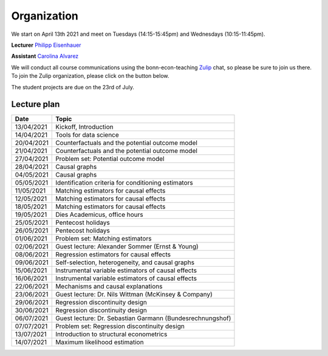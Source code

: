 ############
Organization
############

We start on April 13th 2021 and meet on Tuesdays (14:15-15:45pm) and Wednesdays (10:15-11:45pm).

**Lecturer** `Philipp Eisenhauer <https://peisenha.github.io>`_

**Assistant** `Carolina Alvarez <https://github.com/carolinalvarez>`_

We will conduct all course communications using the bonn-econ-teaching `Zulip <https://zulip.com/>`_ chat, so please be sure to join us there. To join the Zulip organization, please click on the button below.

.. image:: https://img.shields.io/badge/zulip-join_chat-brightgreen.svg
  :target: https://bonn-econ-teaching.zulipchat.com/join/3kmoufznfbqwmdprplbllb4l

The student projects are due on the 23rd of July.

Lecture plan
""""""""""""

+------------+-----------------------------------------------------------------------------------------------------------+
| **Date**   | **Topic**                                                                                                 |
+============+===========================================================================================================+
| 13/04/2021 | Kickoff, Introduction                                                                                     |
+------------+-----------------------------------------------------------------------------------------------------------+
| 14/04/2021 | Tools for data science                                                                                    |
+------------+-----------------------------------------------------------------------------------------------------------+
| 20/04/2021 | Counterfactuals and the potential outcome model                                                           |
+------------+-----------------------------------------------------------------------------------------------------------+
| 21/04/2021 | Counterfactuals and the potential outcome model                                                           |
+------------+-----------------------------------------------------------------------------------------------------------+
| 27/04/2021 | Problem set: Potential outcome model                                                                      |
+------------+-----------------------------------------------------------------------------------------------------------+
| 28/04/2021 | Causal graphs                                                                                             |
+------------+-----------------------------------------------------------------------------------------------------------+
| 04/05/2021 | Causal graphs                                                                                             |
+------------+-----------------------------------------------------------------------------------------------------------+
| 05/05/2021 | Identification criteria for conditioning estimators                                                       |
+------------+-----------------------------------------------------------------------------------------------------------+
| 11/05/2021 | Matching estimators for causal effects                                                                    |
+------------+-----------------------------------------------------------------------------------------------------------+
| 12/05/2021 | Matching estimators for causal effects                                                                    |
+------------+-----------------------------------------------------------------------------------------------------------+
| 18/05/2021 | Matching estimators for causal effects                                                                    |
+------------+-----------------------------------------------------------------------------------------------------------+
| 19/05/2021 | Dies Academicus, office hours                                                                             |
+------------+-----------------------------------------------------------------------------------------------------------+
| 25/05/2021 | Pentecost holidays                                                                                        |
+------------+-----------------------------------------------------------------------------------------------------------+
| 26/05/2021 | Pentecost holidays                                                                                        |
+------------+-----------------------------------------------------------------------------------------------------------+
| 01/06/2021 | Problem set: Matching estimators                                                                          |
+------------+-----------------------------------------------------------------------------------------------------------+
| 02/06/2021 | Guest lecture: Alexander Sommer (Ernst & Young)                                                           |
+------------+-----------------------------------------------------------------------------------------------------------+
| 08/06/2021 | Regression estimators for causal effects                                                                  |
+------------+-----------------------------------------------------------------------------------------------------------+
| 09/06/2021 | Self-selection, heterogeneity, and causal graphs                                                          |
+------------+-----------------------------------------------------------------------------------------------------------+
| 15/06/2021 | Instrumental variable estimators of causal effects                                                        |
+------------+-----------------------------------------------------------------------------------------------------------+
| 16/06/2021 | Instrumental variable estimators of causal effects                                                        |
+------------+-----------------------------------------------------------------------------------------------------------+
| 22/06/2021 | Mechanisms and causal explanations                                                                        |
+------------+-----------------------------------------------------------------------------------------------------------+
| 23/06/2021 | Guest lecture: Dr. Nils Wittman (McKinsey & Company)                                                      |
+------------+-----------------------------------------------------------------------------------------------------------+
| 29/06/2021 | Regression discontinuity design                                                                           |
+------------+-----------------------------------------------------------------------------------------------------------+
| 30/06/2021 |  Regression discontinuity design                                                                          |
+------------+-----------------------------------------------------------------------------------------------------------+
| 06/07/2021 | Guest lecture: Dr. Sebastian Garmann (Bundesrechnungshof)                                                 |
+------------+-----------------------------------------------------------------------------------------------------------+
| 07/07/2021 | Problem set: Regression discontinuity design                                                              |
+------------+-----------------------------------------------------------------------------------------------------------+
| 13/07/2021 | Introduction to structural econometrics                                                                   |
+------------+-----------------------------------------------------------------------------------------------------------+
| 14/07/2021 | Maximum likelihood estimation                                                                             |
+------------+-----------------------------------------------------------------------------------------------------------+
